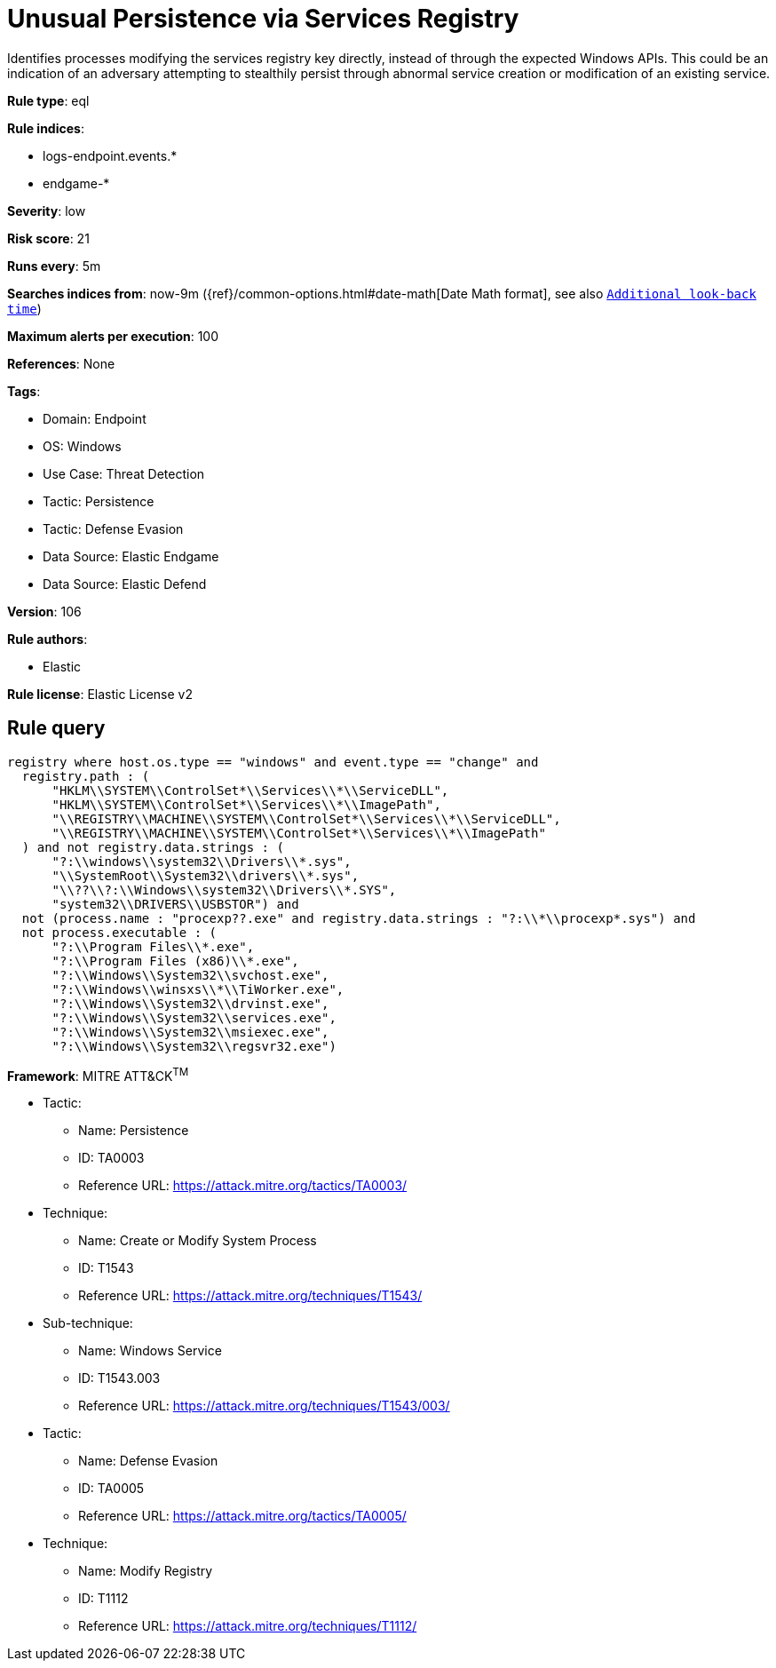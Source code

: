 [[unusual-persistence-via-services-registry]]
= Unusual Persistence via Services Registry

Identifies processes modifying the services registry key directly, instead of through the expected Windows APIs. This could be an indication of an adversary attempting to stealthily persist through abnormal service creation or modification of an existing service.

*Rule type*: eql

*Rule indices*: 

* logs-endpoint.events.*
* endgame-*

*Severity*: low

*Risk score*: 21

*Runs every*: 5m

*Searches indices from*: now-9m ({ref}/common-options.html#date-math[Date Math format], see also <<rule-schedule, `Additional look-back time`>>)

*Maximum alerts per execution*: 100

*References*: None

*Tags*: 

* Domain: Endpoint
* OS: Windows
* Use Case: Threat Detection
* Tactic: Persistence
* Tactic: Defense Evasion
* Data Source: Elastic Endgame
* Data Source: Elastic Defend

*Version*: 106

*Rule authors*: 

* Elastic

*Rule license*: Elastic License v2


== Rule query


[source, js]
----------------------------------
registry where host.os.type == "windows" and event.type == "change" and
  registry.path : (
      "HKLM\\SYSTEM\\ControlSet*\\Services\\*\\ServiceDLL",
      "HKLM\\SYSTEM\\ControlSet*\\Services\\*\\ImagePath",
      "\\REGISTRY\\MACHINE\\SYSTEM\\ControlSet*\\Services\\*\\ServiceDLL",
      "\\REGISTRY\\MACHINE\\SYSTEM\\ControlSet*\\Services\\*\\ImagePath"
  ) and not registry.data.strings : (
      "?:\\windows\\system32\\Drivers\\*.sys",
      "\\SystemRoot\\System32\\drivers\\*.sys",
      "\\??\\?:\\Windows\\system32\\Drivers\\*.SYS",
      "system32\\DRIVERS\\USBSTOR") and
  not (process.name : "procexp??.exe" and registry.data.strings : "?:\\*\\procexp*.sys") and
  not process.executable : (
      "?:\\Program Files\\*.exe",
      "?:\\Program Files (x86)\\*.exe",
      "?:\\Windows\\System32\\svchost.exe",
      "?:\\Windows\\winsxs\\*\\TiWorker.exe",
      "?:\\Windows\\System32\\drvinst.exe",
      "?:\\Windows\\System32\\services.exe",
      "?:\\Windows\\System32\\msiexec.exe",
      "?:\\Windows\\System32\\regsvr32.exe")

----------------------------------

*Framework*: MITRE ATT&CK^TM^

* Tactic:
** Name: Persistence
** ID: TA0003
** Reference URL: https://attack.mitre.org/tactics/TA0003/
* Technique:
** Name: Create or Modify System Process
** ID: T1543
** Reference URL: https://attack.mitre.org/techniques/T1543/
* Sub-technique:
** Name: Windows Service
** ID: T1543.003
** Reference URL: https://attack.mitre.org/techniques/T1543/003/
* Tactic:
** Name: Defense Evasion
** ID: TA0005
** Reference URL: https://attack.mitre.org/tactics/TA0005/
* Technique:
** Name: Modify Registry
** ID: T1112
** Reference URL: https://attack.mitre.org/techniques/T1112/
